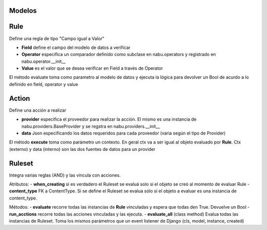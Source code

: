 Modelos
=======

Rule
====

Define una regla de tipo "Campo igual a Valor"

- **Field** define el campo del modelo de datos a verificar
- **Operator** especifica un comparador definido como subclase en nabu.operators y registrado en nabu.operator.__init__
- **Value** es el valor que se desea verificar en Field a través de Operator

El método evaluate toma como parametro al modelo de datos y ejecuta la lógica para devolver un Bool de acurdo a lo definido en field, operator y value

Action
======

Define una acción a realizar

- **provider** especifica el proveedor para realizar la acción. El mismo es una instancia de nabu.providers.BaseProvider y se regstra en nabu.providers.__init__
- **data** Json especificando los datos requeridos para cada proveedor (varia según el tipo de Provider)

El método **execute** toma como parámetro un contexto. En geral ctx va a ser igual al objeto evaluado por **Rule**. Ctx (externo) y data (interno) son las dos fuentes de datos para un provider


Ruleset
=======

Integra varias reglas (AND) y las víncula con acciones.

Atributos:
- **when_creating** si es verdadero el Ruleset se evaluá solo si el objeto se creó al momento de evaluar Rule
- **content_type** FK a ContentType. Si se define el Ruleset se evalua sólo si el objeto a evaluar es una instancia de content_type.

Métodos:
- **evaluate** recorre todas las instancias de **Rule** vinculadas y espera que todas den True. Devuelve un Bool
- **run_acctions** recorre todas las acciones vinculadas y las ejecuta.
- **evaluate_all** (class method) Evalua todas las instancias de Ruleset. Toma los mismos parámetros que un event listener de Django (cls, model, instance, created)
